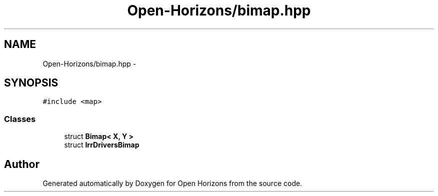 .TH "Open-Horizons/bimap.hpp" 3 "Thu Feb 20 2014" "Version 0.0.1" "Open Horizons" \" -*- nroff -*-
.ad l
.nh
.SH NAME
Open-Horizons/bimap.hpp \- 
.SH SYNOPSIS
.br
.PP
\fC#include <map>\fP
.br

.SS "Classes"

.in +1c
.ti -1c
.RI "struct \fBBimap< X, Y >\fP"
.br
.ti -1c
.RI "struct \fBIrrDriversBimap\fP"
.br
.in -1c
.SH "Author"
.PP 
Generated automatically by Doxygen for Open Horizons from the source code\&.
